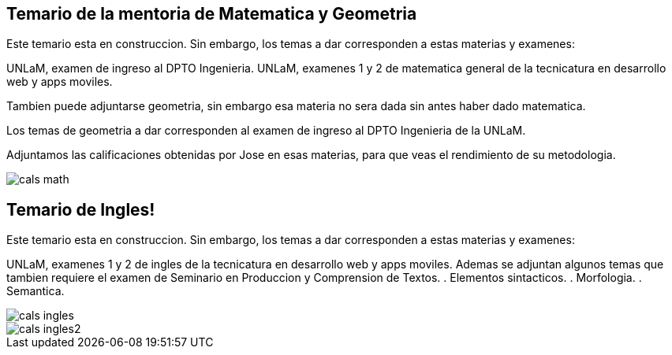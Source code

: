 == Temario de la mentoria de Matematica y Geometria

Este temario esta en construccion.
Sin embargo, los temas a dar corresponden a estas materias y examenes:

UNLaM, examen de ingreso al DPTO Ingenieria.
UNLaM, examenes 1 y 2 de matematica general de la tecnicatura en desarrollo web y apps moviles.

Tambien puede adjuntarse geometria, sin embargo esa materia no sera dada sin antes haber dado matematica.

Los temas de geometria a dar corresponden al examen de ingreso al DPTO Ingenieria de la UNLaM.

Adjuntamos las calificaciones obtenidas por Jose en esas materias, para que veas el rendimiento de su metodologia.

image::cals_math.png[]

== Temario de Ingles!

Este temario esta en construccion.
Sin embargo, los temas a dar corresponden a estas materias y examenes:

UNLaM, examenes 1 y 2 de ingles de la tecnicatura en desarrollo web y apps moviles.
Ademas se adjuntan algunos temas que tambien requiere el examen de Seminario en Produccion y Comprension de Textos.
  . Elementos sintacticos.
  . Morfologia.
  . Semantica.

image::cals_ingles.png[]
image::cals_ingles2.png[]
